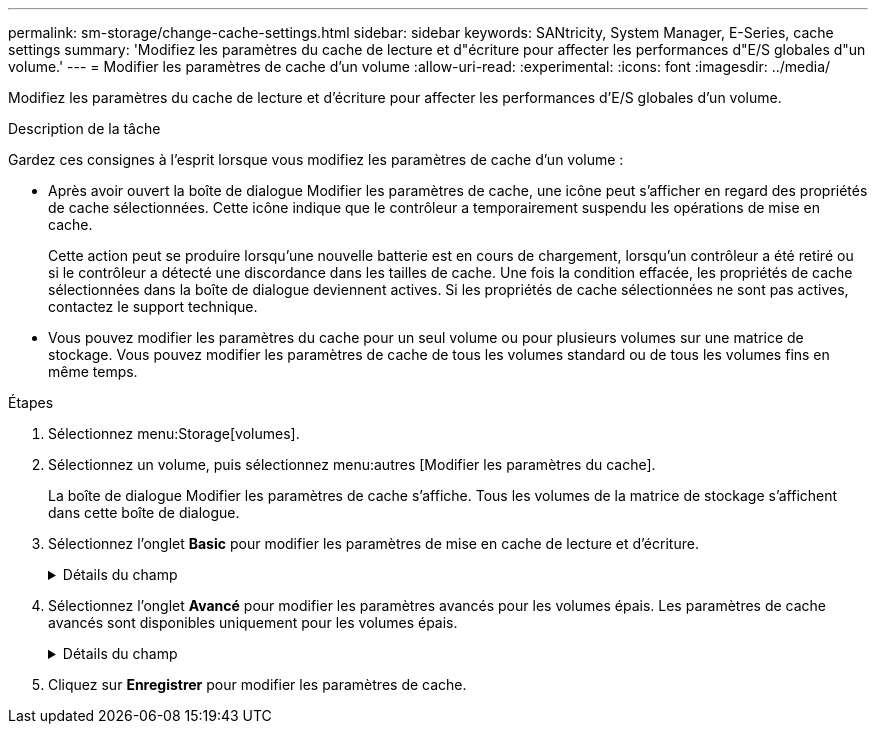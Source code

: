 ---
permalink: sm-storage/change-cache-settings.html 
sidebar: sidebar 
keywords: SANtricity, System Manager, E-Series, cache settings 
summary: 'Modifiez les paramètres du cache de lecture et d"écriture pour affecter les performances d"E/S globales d"un volume.' 
---
= Modifier les paramètres de cache d'un volume
:allow-uri-read: 
:experimental: 
:icons: font
:imagesdir: ../media/


[role="lead"]
Modifiez les paramètres du cache de lecture et d'écriture pour affecter les performances d'E/S globales d'un volume.

.Description de la tâche
Gardez ces consignes à l'esprit lorsque vous modifiez les paramètres de cache d'un volume :

* Après avoir ouvert la boîte de dialogue Modifier les paramètres de cache, une icône peut s'afficher en regard des propriétés de cache sélectionnées. Cette icône indique que le contrôleur a temporairement suspendu les opérations de mise en cache.
+
Cette action peut se produire lorsqu'une nouvelle batterie est en cours de chargement, lorsqu'un contrôleur a été retiré ou si le contrôleur a détecté une discordance dans les tailles de cache. Une fois la condition effacée, les propriétés de cache sélectionnées dans la boîte de dialogue deviennent actives. Si les propriétés de cache sélectionnées ne sont pas actives, contactez le support technique.

* Vous pouvez modifier les paramètres du cache pour un seul volume ou pour plusieurs volumes sur une matrice de stockage. Vous pouvez modifier les paramètres de cache de tous les volumes standard ou de tous les volumes fins en même temps.


.Étapes
. Sélectionnez menu:Storage[volumes].
. Sélectionnez un volume, puis sélectionnez menu:autres [Modifier les paramètres du cache].
+
La boîte de dialogue Modifier les paramètres de cache s'affiche. Tous les volumes de la matrice de stockage s'affichent dans cette boîte de dialogue.

. Sélectionnez l'onglet *Basic* pour modifier les paramètres de mise en cache de lecture et d'écriture.
+
.Détails du champ
[%collapsible]
====
[cols="25h,~"]
|===
| Paramètre de cache | Description 


 a| 
Mise en cache de lecture
 a| 
Le cache de lecture est un tampon qui stocke les données lues à partir des lecteurs. Les données d'une opération de lecture peuvent déjà se trouver dans le cache à partir d'une opération précédente, ce qui évite d'avoir à accéder aux disques. Les données restent dans le cache de lecture jusqu'à ce qu'elles soient supprimées.



 a| 
Mise en cache d'écriture
 a| 
Le cache d'écriture est un tampon qui stocke les données de l'hôte qui n'ont pas encore été écrites sur les lecteurs. Les données restent dans le cache d'écriture jusqu'à ce qu'elles soient écrites sur les disques. La mise en cache d'écriture peut augmenter les performances d'E/S.


NOTE: Le cache est automatiquement vidé après la désactivation de la mise en cache *Write* pour un volume.

|===
====
. Sélectionnez l'onglet *Avancé* pour modifier les paramètres avancés pour les volumes épais. Les paramètres de cache avancés sont disponibles uniquement pour les volumes épais.
+
.Détails du champ
[%collapsible]
====
[cols="25h,~"]
|===
| Paramètre de cache | Description 


 a| 
Récupération dynamique du cache de lecture
 a| 
La fonctionnalité de lecture préalable en lecture dynamique du cache permet au contrôleur de copier des blocs de données séquentiels supplémentaires dans le cache lors de la lecture des blocs de données d'un disque sur le cache. Cette mise en cache augmente le risque que les futures demandes de données soient traitées à partir du cache. La lecture préalable en cache dynamique est importante pour les applications multimédia qui utilisent des E/S séquentielles Le taux et la quantité de données préextraites dans le cache sont auto-réglables en fonction du débit et de la taille de la demande des lectures de l'hôte. L'accès aléatoire n'entraîne pas la préextraction des données dans le cache. Cette fonction ne s'applique pas lorsque la mise en cache de lecture est désactivée.

Pour un volume fin, la préextraction de lecture dynamique du cache est toujours désactivée et ne peut pas être modifiée.



 a| 
Mise en cache d'écriture sans batterie
 a| 
Le paramètre de mise en cache d'écriture sans batterie permet de poursuivre la mise en cache d'écriture même si les batteries sont manquantes, défectueuses, complètement déchargées ou non complètement chargées. Il n'est généralement pas recommandé de choisir la mise en cache d'écriture sans piles car les données risquent d'être perdues en cas de coupure d'alimentation. En règle générale, la mise en cache des écritures est désactivée temporairement par le contrôleur jusqu'à ce que les batteries soient chargées ou qu'une batterie défectueuse soit remplacée.


CAUTION: *Perte de données possible* -- si vous sélectionnez cette option et que vous ne disposez pas d'une alimentation universelle pour la protection, vous risquez de perdre des données. De plus, vous risquez de perdre des données si vous n'avez pas de batterie de contrôleur et que vous activez l'option *Write cache sans piles*.

Ce paramètre n'est disponible que si vous avez activé la mise en cache des écritures. Ce paramètre n'est pas disponible pour les volumes fins.



 a| 
Mise en cache d'écriture avec mise en miroir
 a| 
La mise en cache d'écriture avec la mise en miroir se produit lorsque les données écrites dans la mémoire cache d'un contrôleur sont également écrites dans la mémoire cache de l'autre contrôleur. Par conséquent, si un contrôleur tombe en panne, l'autre peut mener à bien toutes les opérations d'écriture en attente. La mise en miroir du cache d'écriture n'est disponible que si la mise en cache d'écriture est activée et que deux contrôleurs sont présents. Lors de la création du volume, la mise en cache d'écriture avec mise en miroir est le paramètre par défaut.

Ce paramètre n'est disponible que si vous avez activé la mise en cache des écritures. Ce paramètre n'est pas disponible pour les volumes fins.

|===
====
. Cliquez sur *Enregistrer* pour modifier les paramètres de cache.

